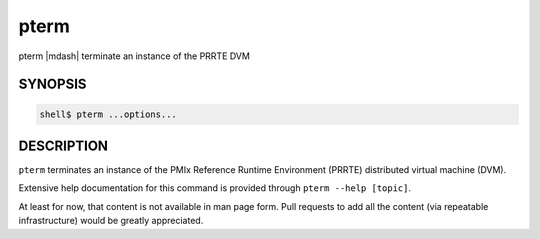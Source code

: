 .. _man1-pterm:

pterm
=====

pterm |mdash| terminate an instance of the PRRTE DVM

SYNOPSIS
--------

.. code:: sh

   shell$ pterm ...options...

DESCRIPTION
-----------

``pterm`` terminates an instance of the PMIx Reference Runtime
Environment (PRRTE) distributed virtual machine (DVM).

Extensive help documentation for this command is provided through
``pterm --help [topic]``.

At least for now, that content is not available in man page form.
Pull requests to add all the content (via repeatable infrastructure)
would be greatly appreciated.

.. seealso::
   :ref:`prte(1) <man1-prte>`
